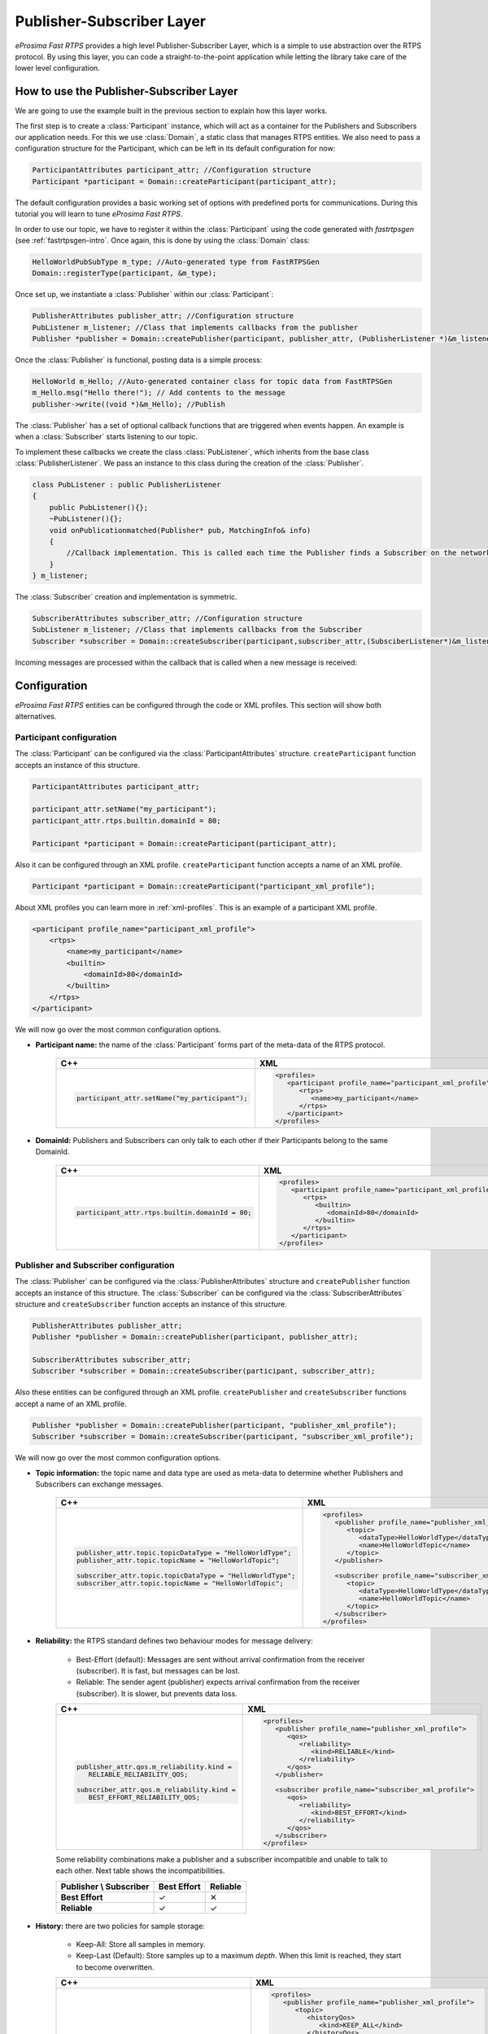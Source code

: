 Publisher-Subscriber Layer
==========================

*eProsima Fast RTPS* provides a high level Publisher-Subscriber Layer, which is a simple to use abstraction over the RTPS protocol.
By using this layer, you can code a straight-to-the-point application while letting the library take care of the lower level configuration.

How to use the Publisher-Subscriber Layer
-----------------------------------------

We are going to use the example built in the previous section to explain how this layer works.

The first step is to create a :class:`Participant` instance, which will act as a container for the Publishers and
Subscribers our application needs. For this we use :class:`Domain`, a static class that manages RTPS entities.
We also need to pass a configuration structure for the Participant, which can be left in its default configuration for now:

.. code-block:: c++

   ParticipantAttributes participant_attr; //Configuration structure
   Participant *participant = Domain::createParticipant(participant_attr);

The default configuration provides a basic working set of options with predefined ports for communications.
During this tutorial you will learn to tune *eProsima Fast RTPS*.

In order to use our topic, we have to register it within the :class:`Participant` using the code generated with *fastrtpsgen*
(see :ref:`fastrtpsgen-intro`. Once again, this is done by using the :class:`Domain` class:

.. code-block:: c++

   HelloWorldPubSubType m_type; //Auto-generated type from FastRTPSGen
   Domain::registerType(participant, &m_type);

Once set up, we instantiate a :class:`Publisher` within our :class:`Participant`:

.. code-block:: c++

   PublisherAttributes publisher_attr; //Configuration structure
   PubListener m_listener; //Class that implements callbacks from the publisher
   Publisher *publisher = Domain::createPublisher(participant, publisher_attr, (PublisherListener *)&m_listener);

Once the :class:`Publisher` is functional, posting data is a simple process:

.. code-block:: c++

   HelloWorld m_Hello; //Auto-generated container class for topic data from FastRTPSGen
   m_Hello.msg("Hello there!"); // Add contents to the message
   publisher->write((void *)&m_Hello); //Publish
	
The :class:`Publisher` has a set of optional callback functions that are triggered when events happen. An example is when a :class:`Subscriber` starts listening to our topic.

To implement these callbacks we create the class :class:`PubListener`, which inherits from the base class :class:`PublisherListener`.
We pass an instance to this class during the creation of the :class:`Publisher`.

.. code-block:: c++

    class PubListener : public PublisherListener
    {
        public PubListener(){};
        ~PubListener(){};
        void onPublicationmatched(Publisher* pub, MatchingInfo& info)
        {
            //Callback implementation. This is called each time the Publisher finds a Subscriber on the network that listens to the same topic.
        }
    } m_listener;

The :class:`Subscriber` creation and implementation is symmetric.

.. code-block:: c++

    SubscriberAttributes subscriber_attr; //Configuration structure
    SubListener m_listener; //Class that implements callbacks from the Subscriber
    Subscriber *subscriber = Domain::createSubscriber(participant,subscriber_attr,(SubsciberListener*)&m_listener);

Incoming messages are processed within the callback that is called when a new message is received:

.. code-block c++

    class SubListener: public SubscriberListener
    {
    public:
        SubListener(){};
        ~SubListener(){};
        HelloWorld m_Hello; //Storage for incoming messages
        SampleInfo_t m_info; //Auxiliary structure with meta-data on the message
        void onNewDataMessage(Subscriber * sub)
        {
            if(sub->takeNextData((void*)&m_Hello, &m_info))
                if(m_info.sampleKind == ALIVE)
                    std::cout << "New message: " << m_Hello.msg() << std::endl;
        }
    }

.. _configuration:

Configuration
-------------

*eProsima Fast RTPS* entities can be configured through the code or XML profiles. This section will show both alternatives.

Participant configuration
^^^^^^^^^^^^^^^^^^^^^^^^^

The :class:`Participant` can be configured via the :class:`ParticipantAttributes` structure.
``createParticipant`` function accepts an instance of this structure.

.. code-block:: c++

   ParticipantAttributes participant_attr;

   participant_attr.setName("my_participant");
   participant_attr.rtps.builtin.domainId = 80;

   Participant *participant = Domain::createParticipant(participant_attr);

Also it can be configured through an XML profile. ``createParticipant`` function accepts a name of an XML profile.

.. code-block:: c++

   Participant *participant = Domain::createParticipant("participant_xml_profile");

About XML profiles you can learn more in :ref:`xml-profiles`. This is an example of a participant XML profile.

.. code-block:: xml

   <participant profile_name="participant_xml_profile">
       <rtps>
           <name>my_participant</name>
           <builtin>
               <domainId>80</domainId>
           </builtin>
       </rtps>
   </participant>

We will now go over the most common configuration options.

* **Participant name:** the name of the :class:`Participant` forms part of the meta-data of the RTPS protocol.
   
   +------------------------------------------------+------------------------------------------------------------+
   | C++                                            | XML                                                        |
   +================================================+============================================================+
   | .. code-block:: c++                            | .. code-block:: xml                                        |
   |                                                |                                                            |
   |                                                |    <profiles>                                              |
   |    participant_attr.setName("my_participant"); |       <participant profile_name="participant_xml_profile"> |
   |                                                |          <rtps>                                            |
   |                                                |             <name>my_participant</name>                    |
   |                                                |          </rtps>                                           |
   |                                                |       </participant>                                       |
   |                                                |    </profiles>                                             |
   +------------------------------------------------+------------------------------------------------------------+
   
* **DomainId:** Publishers and Subscribers can only talk to each other if their Participants belong to the same DomainId.
   
   +-------------------------------------------------+------------------------------------------------------------+
   | C++                                             | XML                                                        |
   +=================================================+============================================================+
   | .. code-block:: c++                             | .. code-block:: xml                                        |
   |                                                 |                                                            |
   |                                                 |    <profiles>                                              |
   |    participant_attr.rtps.builtin.domainId = 80; |       <participant profile_name="participant_xml_profile"> |
   |                                                 |          <rtps>                                            |
   |                                                 |             <builtin>                                      |
   |                                                 |                <domainId>80</domainId>                     |
   |                                                 |             </builtin>                                     |
   |                                                 |          </rtps>                                           |
   |                                                 |       </participant>                                       |
   |                                                 |    </profiles>                                             |
   +-------------------------------------------------+------------------------------------------------------------+

Publisher and Subscriber configuration
^^^^^^^^^^^^^^^^^^^^^^^^^^^^^^^^^^^^^^

The :class:`Publisher` can be configured via the :class:`PublisherAttributes` structure and
``createPublisher`` function accepts an instance of this structure. The :class:`Subscriber` can be configured via the
:class:`SubscriberAttributes` structure and ``createSubscriber`` function accepts an instance of this structure.

.. code-block:: c++

   PublisherAttributes publisher_attr;
   Publisher *publisher = Domain::createPublisher(participant, publisher_attr);

   SubscriberAttributes subscriber_attr;
   Subscriber *subscriber = Domain::createSubscriber(participant, subscriber_attr);

Also these entities can be configured through an XML profile. ``createPublisher`` and ``createSubscriber`` functions
accept a name of an XML profile.

.. code-block:: c++

   Publisher *publisher = Domain::createPublisher(participant, "publisher_xml_profile");
   Subscriber *subscriber = Domain::createSubscriber(participant, "subscriber_xml_profile");

We will now go over the most common configuration options.

* **Topic information:** the topic name and data type are used as meta-data to determine whether Publishers and Subscribers
  can exchange messages.

   +------------------------------------------------------------+----------------------------------------------------------+
   | C++                                                        | XML                                                      |
   +============================================================+==========================================================+
   | .. code-block:: c++                                        | .. code-block:: xml                                      |
   |                                                            |                                                          |
   |    publisher_attr.topic.topicDataType = "HelloWorldType";  |    <profiles>                                            |
   |    publisher_attr.topic.topicName = "HelloWorldTopic";     |       <publisher profile_name="publisher_xml_profile">   |
   |                                                            |          <topic>                                         |
   |    subscriber_attr.topic.topicDataType = "HelloWorldType"; |             <dataType>HelloWorldType</dataType>          |
   |    subscriber_attr.topic.topicName = "HelloWorldTopic";    |             <name>HelloWorldTopic</name>                 |
   |                                                            |          </topic>                                        |
   |                                                            |       </publisher>                                       |
   |                                                            |                                                          |
   |                                                            |       <subscriber profile_name="subscriber_xml_profile"> |
   |                                                            |          <topic>                                         |
   |                                                            |             <dataType>HelloWorldType</dataType>          |
   |                                                            |             <name>HelloWorldTopic</name>                 |
   |                                                            |          </topic>                                        |
   |                                                            |       </subscriber>                                      |
   |                                                            |    </profiles>                                           |
   +------------------------------------------------------------+----------------------------------------------------------+

* **Reliability:** the RTPS standard defines two behaviour modes for message delivery:

   * Best-Effort (default): Messages are sent without arrival confirmation from the receiver (subscriber). It is fast, but messages can be lost.
   * Reliable: The sender agent (publisher) expects arrival confirmation from the receiver (subscriber). It is slower, but prevents data loss.

   +---------------------------------------------+----------------------------------------------------------+
   | C++                                         | XML                                                      |
   +=============================================+==========================================================+
   | .. code-block:: c++                         | .. code-block:: xml                                      |
   |                                             |                                                          |
   |    publisher_attr.qos.m_reliability.kind =  |    <profiles>                                            |
   |       RELIABLE_RELIABILITY_QOS;             |       <publisher profile_name="publisher_xml_profile">   |
   |                                             |          <qos>                                           |
   |    subscriber_attr.qos.m_reliability.kind = |             <reliability>                                |
   |       BEST_EFFORT_RELIABILITY_QOS;          |                <kind>RELIABLE</kind>                     |
   |                                             |             </reliability>                               |
   |                                             |          </qos>                                          |
   |                                             |       </publisher>                                       |
   |                                             |                                                          |
   |                                             |       <subscriber profile_name="subscriber_xml_profile"> |
   |                                             |          <qos>                                           |
   |                                             |             <reliability>                                |
   |                                             |                <kind>BEST_EFFORT</kind>                  |
   |                                             |             </reliability>                               |
   |                                             |          </qos>                                          |
   |                                             |       </subscriber>                                      |
   |                                             |    </profiles>                                           |
   +---------------------------------------------+----------------------------------------------------------+

   Some reliability combinations make a publisher and a subscriber incompatible and unable to talk to each other. Next
   table shows the incompatibilities.

   +-----------------------------+-----------------+--------------+
   | **Publisher \\ Subscriber** | **Best Effort** | **Reliable** |
   +-----------------------------+-----------------+--------------+
   | **Best Effort**             |  ✓              |  ✕           |
   +-----------------------------+-----------------+--------------+
   | **Reliable**                |  ✓              |  ✓           |
   +-----------------------------+-----------------+--------------+


* **History:** there are two policies for sample storage:

   * Keep-All: Store all samples in memory.
   * Keep-Last (Default): Store samples up to a maximum *depth*. When this limit is reached, they start to become overwritten.

   +-----------------------------------------------+----------------------------------------------------------+
   | C++                                           | XML                                                      |
   +===============================================+==========================================================+
   | .. code-block:: c++                           | .. code-block:: xml                                      |
   |                                               |                                                          |
   |    publisher_attr.topic.historyQos.kind =     |    <profiles>                                            |
   |       KEEP_ALL_HISTORY_QOS;                   |       <publisher profile_name="publisher_xml_profile">   |
   |                                               |          <topic>                                         |
   |    subscriber_attr.topic.historyQos.kind =    |             <historyQos>                                 |
   |       KEEP_LAST_HISTORY_QOS;                  |                <kind>KEEP_ALL</kind>                     |
   |    subscriber_attr.topic.historyQos.depth = 5 |             </historyQos>                                |
   |                                               |          </topic>                                        |
   |                                               |       </publisher>                                       |
   |                                               |                                                          |
   |                                               |       <subscriber profile_name="subscriber_xml_profile"> |
   |                                               |          <topic>                                         |
   |                                               |             <historyQos>                                 |
   |                                               |                <kind>KEEP_LAST</kind>                    |
   |                                               |                <depth>5</depth>                          |
   |                                               |             </historyQos>                                |
   |                                               |          </topic>                                        |
   |                                               |       </subscriber>                                      |
   |                                               |    </profiles>                                           |
   +-----------------------------------------------+----------------------------------------------------------+

* **Durability:** durability configuration of the endpoint defines how it behaves regarding samples that existed on the
  topic before a subscriber joins

   * Volatile: Past samples are ignored, a joining subscriber receives samples generated after the moment it matches.
   * Transient Local (Default): When a new subscriber joins, its History is filled with past samples.

   +--------------------------------------------+----------------------------------------------------------+
   | C++                                        | XML                                                      |
   +============================================+==========================================================+
   | .. code-block:: c++                        | .. code-block:: xml                                      |
   |                                            |                                                          |
   |    publisher_attr.qos.m_durability.kind =  |    <profiles>                                            |
   |       TRANSIENT_LOCAL_DURABILITY_QOS;      |       <publisher profile_name="publisher_xml_profile">   |
   |                                            |          <qos>                                           |
   |    subscriber_attr.qos.m_durability.kind = |             <durability>                                 |
   |       VOLATILE_DURABILITY_QOS;             |                <kind>TRANSIENT_LOCAL</kind>              |
   |                                            |             </durability>                                |
   |                                            |          </qos>                                          |
   |                                            |       </publisher>                                       |
   |                                            |                                                          |
   |                                            |       <subscriber profile_name="subscriber_xml_profile"> |
   |                                            |          <qos>                                           |
   |                                            |             <durability>                                 |
   |                                            |                <kind>VOLATILE</kind>                     |
   |                                            |             </durability>                                |
   |                                            |          </qos>                                          |
   |                                            |       </subscriber>                                      |
   |                                            |    </profiles>                                           |
   +--------------------------------------------+----------------------------------------------------------+

* **Resource limits:** allow to control the maximum size of the History and other resources.

   +---------------------------------------------------------------+----------------------------------------------------------+
   | C++                                                           | XML                                                      |
   +===============================================================+==========================================================+
   | .. code-block:: c++                                           | .. code-block:: xml                                      |
   |                                                               |                                                          |
   |    publisher_attr.topic.resourceLimitsQos.max_samples = 200;  |    <profiles>                                            |
   |                                                               |       <publisher profile_name="publisher_xml_profile">   |
   |    subscriber_attr.topic.resourceLimitsQos.max_samples = 200; |          <topic>                                         |
   |                                                               |             <resourceLimitsQos>                          |
   |                                                               |                <max_samples>200</max_samples>            |
   |                                                               |             </resourceLimitsQos>                         |
   |                                                               |          </topic>                                        |
   |                                                               |       </publisher>                                       |
   |                                                               |                                                          |
   |                                                               |       <subscriber profile_name="subscriber_xml_profile"> |
   |                                                               |          <topic>                                         |
   |                                                               |             <resourceLimitsQos>                          |
   |                                                               |                <max_samples>200</max_samples>            |
   |                                                               |             </resourceLimitsQos>                         |
   |                                                               |          </topic>                                        |
   |                                                               |       </subscriber>                                      |
   |                                                               |    </profiles>                                           |
   +---------------------------------------------------------------+----------------------------------------------------------+

* **Unicast locators:** they are network endpoints where the entity will receive data. For more information about network,
  see :ref:`network-configuration`. Publishers and subscribers inherit unicast locators from the participant. You can set
  a different set of locators through this attribute.

   +---------------------------------------------------------------+----------------------------------------------------------+
   | C++                                                           | XML                                                      |
   +===============================================================+==========================================================+
   | .. code-block:: c++                                           | .. code-block:: xml                                      |
   |                                                               |                                                          |
   |    Locator_t new_locator;                                     |    <profiles>                                            |
   |    new_locator.port = 7800;                                   |       <publisher profile_name="publisher_xml_profile">   |
   |                                                               |          <unicastLocatorList>                            |
   |    subscriber_attr.unicastLocatorList.push_back(new_locator); |             <locator>                                    |
   |                                                               |                <port>7800</port>                         |
   |    publisher_attr.unicastLocatorList.push_back(new_locator);  |             </locator>                                   |
   |                                                               |          </unicastLocatorList>                           |
   |                                                               |       </publisher>                                       |
   |                                                               |                                                          |
   |                                                               |       <subscriber profile_name="subscriber_xml_profile"> |
   |                                                               |          <unicastLocatorList>                            |
   |                                                               |             <locator>                                    |
   |                                                               |                <port>7800</port>                         |
   |                                                               |             </locator>                                   |
   |                                                               |          </unicastLocatorList>                           |
   |                                                               |       </subscriber>                                      |
   |                                                               |    </profiles>                                           |
   +---------------------------------------------------------------+----------------------------------------------------------+

* **Multicast locators:** they are network endpoints where the entity will receive data. For more information about network,
  see :ref:`network-configuration`. By default publishers and subscribers don't use any multicast locator. This
  attribute is useful when you have a lot of entities and you want to reduce the network usage.

   +-----------------------------------------------------------------+----------------------------------------------------------+
   | C++                                                             | XML                                                      |
   +=================================================================+==========================================================+
   | .. code-block:: c++                                             | .. code-block:: xml                                      |
   |                                                                 |                                                          |
   |    Locator_t new_locator;                                       |    <profiles>                                            |
   |                                                                 |       <publisher profile_name="publisher_xml_profile">   |
   |    new_locator.set_IP4_address("239.255.0.4");                  |          <multicastLocatorList>                          |
   |    new_locator.port = 7900;                                     |             <locator>                                    |
   |                                                                 |                <address>239.255.0.4</address>            |
   |    subscriber_attr.multicastLocatorList.push_back(new_locator); |                <port>7900</port>                         |
   |                                                                 |             </locator>                                   |
   |    publisher_attr.multicastLocatorList.push_back(new_locator);  |          </multicastLocatorList>                         |
   |                                                                 |       </publisher>                                       |
   |                                                                 |                                                          |
   |                                                                 |       <subscriber profile_name="subscriber_xml_profile"> |
   |                                                                 |          <multicastLocatorList>                          |
   |                                                                 |             <locator>                                    |
   |                                                                 |                <address>239.255.0.4</address>            |
   |                                                                 |                <port>7900</port>                         |
   |                                                                 |             </locator>                                   |
   |                                                                 |          </multicastLocatorList>                         |
   |                                                                 |       </subscriber>                                      |
   |                                                                 |    </profiles>                                           |
   +-----------------------------------------------------------------+----------------------------------------------------------+

Advanced configuration
^^^^^^^^^^^^^^^^^^^^^^

.. _network-configuration:

Setting up network configuration
********************************

*eProsima Fast RTPS* implements an architecture of pluggable network transports. Current version implements two network
transports: UDPv4 and UDPv6. By default, when a :class:`Participant` is created, one built-in UDPv4 network transport is
configured.

You can add custom transport using the attribute ``rtps.userTransports``.

.. code-block:: c++

    //Creation of the participant
    eprosima::fastrtps::ParticipantAttributes part_attr;

    auto customTransport = std::make_shared<UDPv4TransportDescriptor>();
        customTransport->sendBufferSize = 9216;
        customTransport->receiveBufferSize = 9216;

    part_attr.rtps.userTransports.push_back(customTransport);

Also you can disable built-in UDPv4 network transport using the attribute ``rtps.useBuiltinTransports``.

.. code-block:: c++

    eprosima::fastrtps::ParticipantAttributes part_attr;

    part_attr.rtps.useBuiltinTransports = false;

Network endpoints are defined by *eProsima Fast RTPS* as locators. Locators in *eProsima Fast RTPS* are enclosed as type :class:`Locator_t`, which has the following fields:

* ``kind``: Defines the protocol. *eProsima Fast RTPS* currently supports UDPv4 or UDPv6
* ``port``: Port as an UDP/IP port.
* ``address``: Maps to IP address

Listening locators
""""""""""""""""""

*eProsima Fast RTPS* divides listening locators in four categories:

* Metatraffic Multicast Locators: these locators are used to receive metatraffic information using multicast.
  They usually are used by built-in endpoints, like the discovery built-in endpoints. You can set your own locators
  using attribute ``rtps.builtin.metatrafficMulticastLocatorList``.

  .. code-block:: c++

    eprosima::fastrtps::ParticipantAttributes part_attr;

    // This locator will open a socket to listen network messages on UDPv4 port 22222 over multicast address 239.255.0.1
    eprosima::fastrtps::rtps::Locator_t locator.set_IP4_address(239, 255, 0 , 1);
    locator.port = 22222;

    part_attr.rtps.builtin.metatrafficMulticastLocatorList.push_back(locator);

* Metatraffic Unicast Locators: these locators are used to receive metatraffic information using unicast.
  They usually are used by built-in endpoints, like the discovery built-in endpoints. You can set your own locators using
  attribute ``rtps.builtin.metatrafficUnicastLocatorList``.

  .. code-block:: c++

    eprosima::fastrtps::ParticipantAttributes part_attr;

    // This locator will open a socket to listen network messages on UDPv4 port 22223 over network interface 192.168.0.1
    eprosima::fastrtps::rtps::Locator_t locator.set_IP4_address(192, 168, 0 , 1);
    locator.port = 22223;

    part_attr.rtps.builtin.metatrafficUniicastLocatorList.push_back(locator);

* User Multicast Locators: these locators are used to receive user information using multicast. They are used by user
  endpoints. You can set your own locators using attribute ``rtps.defaultMulticastLocatorList``.

  .. code-block:: c++

    eprosima::fastrtps::ParticipantAttributes part_attr;

    // This locator will open a socket to listen network messages on UDPv4 port 22224 over multicast address 239.255.0.1
    eprosima::fastrtps::rtps::Locator_t locator.set_IP4_address(239, 255, 0 , 1);
    locator.port = 22224;

    part_attr.rtps.defaultMulticastLocatorList.push_back(locator);

* User Unicast Locators: these locators are used to receive user information using unicast. They are used by user
  endpoints. You can set your own locators using attributes ``rtps.defaultUnicastLocatorList``.

  .. code-block:: c++

    eprosima::fastrtps::ParticipantAttributes part_attr;

    // This locator will open a socket to listen network messages on UDPv4 port 22225 over network interface 192.168.0.1
    eprosima::fastrtps::rtps::Locator_t locator.set_IP4_address(192, 168, 0 , 1);
    locator.port = 22225;

    part_attr.rtps.defaultUnicastLocatorList.push_back(locator);

By default *eProsima Fast RTPS* calculates the listening locators for the built-in UDPv4 network transport using
well-known ports. These well-known ports are calculated using the following predefined rules:

.. list-table:: Ports used
   :header-rows: 1

   * - Traffic type
     - Well-known port expression
   * - Metatraffic multicast
     - PB + DG * *domainId* + offsetd0
   * - Metatraffic unicast
     - PB + DG * *domainId* + offsetd1 + PG * *participantId*
   * - User multicast
     - PB + DG * *domainId* + offsetd2
   * - User unicast
     - PB + DG * *domainId* + offsetd3 + PG * *participantId*

These predefined rules use some values explained here:

* DG: DomainId Gain. You can set this value using attribute ``rtps.port.domainIDGain``. Default value is ``250``.
* PG: ParticipantId Gain. You can set this value using attribute ``rtps.port.participantIDGain``. Default value is ``2``.
* PB: Port Base number. You can set this value using attribute ``rtps.port.portBase``. Default value is ``7400``.
* offsetd0, offsetd1, offsetd2, offsetd3: Additional offsets. You can set these values using attributes
  ``rtps.port.offsetdN``. Default values are: ``offsetd0 = 0``, ``offsetd1 = 10``, ``offsetd2 = 1``, ``offsetd3 = 11``.

A UDPv4 unicast locator supports to have a null address. In that case *eProsima Fast RTPS* understands to get local network
addresses and use them.

A UDPv4 locator support to have a zero port. In that case *eProsima Fast RTPS* understands to calculate well-known port
for that type of traffic.

Sending locators
""""""""""""""""

These locators are used to create network endpoints to send all network messages. You can set your own locators using
the attribute ``rtps.defaultOutLocatorList``.

.. code-block:: c++

   eprosima::fastrtps::ParticipantAttributes part_attr;

   // This locator will create a socket to send network message on UDPv4 port 34000 over network interface 192.168.0.1
   Locator_t locator.set_IP4_address(192.168.0.1);
   locator.port = 34000;

   part_attr.rtps.defaultOutLocatorList.push_back(locator);

By default *eProsima Fast RTPS* sends network messages using a random UDPv4 port over all interface networks.

A UDPv4 unicast locator supports to have a null address. In that case *eProsima Fast RTPS* understands to get local network
addresses and use them.

A UDPv4 locator support to have a zero port. In that case *eProsima Fast RTPS* understands to get a random UDPv4 port.

.. _initial-peers:

Initial peers
"""""""""""""

These locators are used to know where to send initial discovery network messages. You can set your own locators using
attribute ``rtps.builtin.initialPeersList``. By default *eProsima Fast RTPS* uses as initial peers the Metatraffic
Multicast Locators.

.. code-block:: c++

   eprosima::fastrtps::ParticipantAttributes part_attr;

   // This locator configures as initial peer the UDPv4 address 192.168.0.2:7600.
   // Initial discovery network messages will send to this UDPv4 address.
   Locator_t locator.set_IP4_address(192.168.0.2);
   locator.port = 7600;

   part_attr.rtps.builtin.initialPeersList.push_back(locator);

Tips
""""

**Disabling all multicast traffic**

.. code-block:: c++

   eprosima::fastrtps::ParticipantAttributes part_attr;

   // Metatraffic Multicast Locator List will be empty.
   // Metatraffic Unicast Locator List will contain one locator, with null address and null port.
   // Then eProsima Fast RTPS will use all network interfaces to receive network messages using a well-known port.
   Locator_t default_unicast_locator;
   participant_attr_.rtps.builtin.metatrafficUnicastLocatorList.push_back(default_unicast_locator);

   // Initial peer will be UDPv4 addresss 192.168.0.1. The port will be a well-known port.
   // Initial discovery network messages will be sent to this UDPv4 address.
   Locator_t initial_peer;
   initial_peer.set_IP4_address(192, 168, 0, 1);
   participant_attr_.rtps.builtin.initialPeersList.push_back(initial_peer);

.. _xml-profiles:

XML profiles
------------

In the :ref:`configuration` section you could see how to configure entity attributes using XML profiles, but this section goes
deeper into it.

XML profiles are loaded from XML files. *eProsima Fast RTPS* permits to load as much XML files as you want. An XML file
can contain several XML profiles. An XML profile is defined by a unique name that is used to reference the XML profile
when you create a Fast RTPS entity. *eProsima Fast RTPS* will also try to find in current execution path and load an XML file with the name
*DEFAULT_FASTRTPS_PROFILES.xml*. If this file exists, it is loaded at the library initialization.

Making an XML
^^^^^^^^^^^^^

An XML file can contain several XML profiles. They can be divided in participant, publisher and
subscriber profiles.

.. code-block:: xml

    <?xml version="1.0" encoding="UTF-8" ?>
    <profiles>
        <participant profile_name="participant_profile">
            ....
        </participant>

        <publisher profile_name="publisher_profile">
            ....
        </publisher>

        <subscriber profile_name="subscriber_profile">
            ....
        </subscriber>
    </profiles>

The entire list of supported attributes can be checked in this `XSD file <https://github.com/eProsima/Fast-RTPS/blob/master/resources/xsd/fastRTPS_profiles.xsd>`_.

Loading and applying profiles
^^^^^^^^^^^^^^^^^^^^^^^^^^^^^

Before creating any entity, you can load XML files using ``Domain::loadXMLProfilesFile`` function.
``createParticipant``, ``createPublisher`` and ``createSubscriber`` have a version that expects the profile name as
argument. *eProsima Fast RTPS* searches the XML profile using this profile name and applies the XML profile to the
entity.

.. code-block:: c++

   eprosima::fastrtps::Domain::loadXMLProfilesFile("my_profiles.xml");

   Participant *participant = Domain::createParticipant("participant_xml_profile");
   Publisher *publisher = Domain::createPublisher(participant, "publisher_xml_profile");
   Subscriber *subscriber = Domain::createSubscriber(participant, "subscriber_xml_profile");


Additional Concepts
-------------------

Using message meta-data
^^^^^^^^^^^^^^^^^^^^^^^

When a message is taken from the Subscriber, an auxiliary :class:`SampleInfo_t` structure instance is also returned.

.. code-block:: c++

    HelloWorld m_Hello;
    SampleInfo_t m_info;
    sub->takeNextData((void*)&m_Hello, &m_info);

This :class:`SampleInfo_t` structure contains meta-data on the incoming message:

* sampleKind: type of the sample, as defined by the RTPS Standard. Healthy messages from a topic are always ALIVE.
* WriterGUID: Signature of the sender (Publisher) the message comes from.
* OwnershipStrength: When several senders are writing the same data, this field can be used to determine which data is more reliable.
* SourceTimestamp: A timestamp on the sender side that indicates the moment the sample was encapsulated and sent.

This meta-data can be used to implement filters:

.. code-block:: c++

    if((m_info->sampleKind == ALIVE)& (m_info->OwnershipStrength > 25 ){
        //Process data
   }

Defining callbacks
^^^^^^^^^^^^^^^^^^

As we saw in the example, both the :class:`Publisher` and :class:`Subscriber` have a set of callbacks you can use
in your application. These callbacks are to be implemented within classes that derive from
:class:`SubscriberListener` or :class:`PublisherListener`. The following table gathers information about
the possible callbacks that can be implemented in both cases:

        +-----------------------+-----------+------------+
        |      Callback         | Publisher | Subscriber |
        +=======================+===========+============+
        |   onNewDataMessage    |     N     |      Y     |
        +-----------------------+-----------+------------+
        | onSubscriptionMatched |     N     |      Y     |
        +-----------------------+-----------+------------+
        | onPublicationMatched  |     Y     |      N     |
        +-----------------------+-----------+------------+
